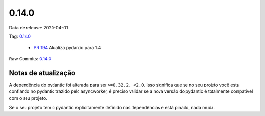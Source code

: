 0.14.0
================


Data de release: 2020-04-01

Tag: `0.14.0 <https://github.com/b2wdigital/async-worker/releases/tag/0.14.0>`_

 * `PR 194 <https://github.com/b2wdigital/async-worker/pull/194>`_ Atualiza pydantic para 1.4

Raw Commits: `0.14.0 <https://github.com/b2wdigital/async-worker/compare/0.13.0...0.14.0>`_


Notas de atualização
--------------------

A dependência do pydantic foi alterada para ser ``>=0.32.2, <2.0``. Isso significa que se no seu projeto você está confiando no pydantic
trazido pelo asyncworker, é preciso validar se a nova versão do pydantic é totalmente compatível com o seu projeto.

Se o seu projeto tem o pydantic explicitamente definido nas dependências e está pinado, nada muda.
